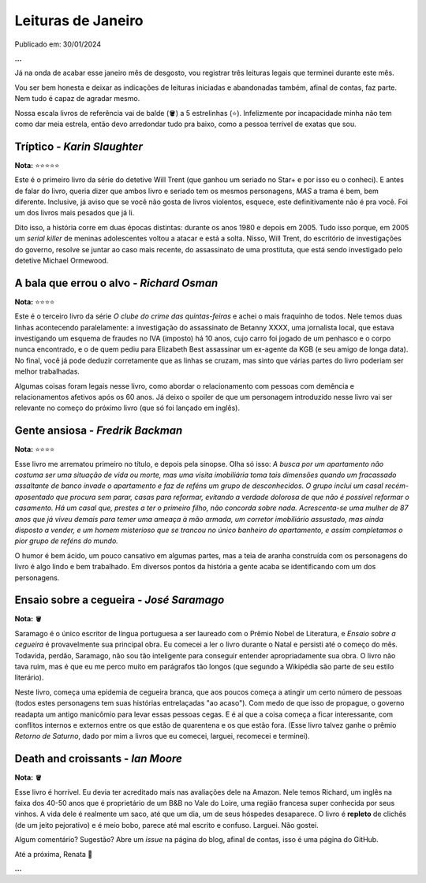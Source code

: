 Leituras de Janeiro
===================

Publicado em: 30/01/2024

**...**

Já na onda de acabar esse janeiro mês de desgosto, vou registrar três leituras legais que terminei durante este mês.

Vou ser bem honesta e deixar as indicações de leituras iniciadas e abandonadas também, afinal de contas, faz parte. Nem tudo
é capaz de agradar mesmo. 

Nossa escala livros de referência vai de balde (🪣) a 5 estrelinhas (⭐). Infelizmente por incapacidade
minha não tem como dar meia estrela, então devo arredondar tudo pra baixo, como a pessoa terrível de exatas que sou.

Tríptico - *Karin Slaughter*
----------------------------
**Nota:** ⭐⭐⭐⭐⭐

Este é o primeiro livro da série do detetive Will Trent (que ganhou um seriado no Star+ e por isso eu o conheci).
E antes de falar do livro, queria dizer que ambos livro e seriado tem os mesmos personagens, *MAS* a trama é bem, bem
diferente. Inclusive, já aviso que se você não gosta de livros violentos, esquece, este definitivamente não é pra você.
Foi um dos livros mais pesados que já li. 

Dito isso, a história corre em duas épocas distintas: durante os anos 1980 e depois em 2005. Tudo isso porque, em 2005
um *serial killer* de meninas adolescentes voltou a atacar e está a solta. Nisso, Will Trent, do escritório de investigações
do governo, resolve se juntar ao caso mais recente, do assassinato de uma prostituta, que está sendo investigado pelo
detetive Michael Ormewood. 

A bala que errou o alvo - *Richard Osman*
-----------------------------------------
**Nota:** ⭐⭐⭐⭐

Este é o terceiro livro da série *O clube do crime das quintas-feiras* e achei o mais fraquinho de todos. Nele temos
duas linhas acontecendo paralelamente: a investigação do assassinato de Betanny XXXX, uma jornalista local, que estava
investigando um esquema de fraudes no IVA (imposto) há 10 anos, cujo carro foi jogado de um penhasco e o corpo nunca
encontrado, e o de quem pediu para Elizabeth Best assassinar um ex-agente da KGB (e seu amigo de longa data). No final,
você já pode deduzir corretamente que as linhas se cruzam, mas sinto que várias partes do livro poderiam ser melhor
trabalhadas.

Algumas coisas foram legais nesse livro, como abordar o relacionamento com pessoas com demência e relacionamentos afetivos
após os 60 anos. Já deixo o spoiler de que um personagem introduzido nesse livro vai ser relevante no começo do próximo
livro (que só foi lançado em inglês).

Gente ansiosa - *Fredrik Backman*
---------------------------------
**Nota:** ⭐⭐⭐⭐

Esse livro me arrematou primeiro no título, e depois pela sinopse. Olha só isso: *A busca por um apartamento não costuma ser
uma situação de vida ou morte, mas uma visita imobiliária toma tais dimensões quando um fracassado assaltante de banco 
invade o apartamento e faz de reféns um grupo de desconhecidos. O grupo inclui um casal recém-aposentado que procura sem 
parar, casas para reformar, evitando a verdade dolorosa de que não é possível reformar o casamento. Há um casal que, prestes 
a ter o primeiro filho, não concorda sobre nada. Acrescenta-se uma mulher de 87 anos que já viveu demais para temer uma 
ameaça à mão armada, um corretor imobiliário assustado, mas ainda disposto a vender, e um homem misterioso que se trancou no 
único banheiro do apartamento, e assim completamos o pior grupo de reféns do mundo.*

O humor é bem ácido, um pouco cansativo em algumas partes, mas a teia de aranha construída com os personagens
do livro é algo lindo e bem trabalhado. Em diversos pontos da história a gente acaba se identificando com um 
dos personagens.

Ensaio sobre a cegueira - *José Saramago*
-----------------------------------------
**Nota:** 🪣

Saramago é o único escritor de língua portuguesa a ser laureado com o Prêmio Nobel de Literatura, e
*Ensaio sobre a cegueira* é provavelmente sua principal obra. Eu comecei a ler o livro durante o Natal e persisti até
o começo do mês. Todavida, perdão, Saramago, não sou tão inteligente para conseguir entender apropriadamente sua obra.
O livro não tava ruim, mas é que eu me perco muito em parágrafos tão longos (que segundo a Wikipédia são parte de seu
estilo literário). 

Neste livro, começa uma epidemia de cegueira branca, que aos poucos começa a atingir um certo número de pessoas (todos
estes personagens tem suas histórias entrelaçadas "ao acaso"). Com medo de que isso de propague, o governo readapta um
antigo manicômio para levar essas pessoas cegas. E é aí que a coisa começa a ficar interessante, com conflitos internos
e externos entre os que estão de quarentena e os que estão fora. (Esse livro talvez ganhe o prêmio *Retorno de Saturno*,
dado por mim a livros que eu comecei, larguei, recomecei e terminei).

Death and croissants - *Ian Moore*
----------------------------------
**Nota:** 🪣

Esse livro é horrível. Eu devia ter acreditado mais nas avaliações dele na Amazon. Nele temos Richard, um inglês
na faixa dos 40-50 anos que é proprietário de um B&B no Vale do Loire, uma região francesa super conhecida por
seus vinhos. A vida dele é realmente um saco, até que um dia, um de seus hóspedes desaparece. O livro é **repleto** 
de clichês (de um jeito pejorativo) e é meio bobo, parece até mal escrito e confuso. Larguei. Não gostei.


Algum comentário? Sugestão? Abre um *issue* na página do blog, afinal de contas, isso é uma página do GitHub.

Até a próxima, Renata 🐶

**...**

.. tags:: 
    
    Leituras